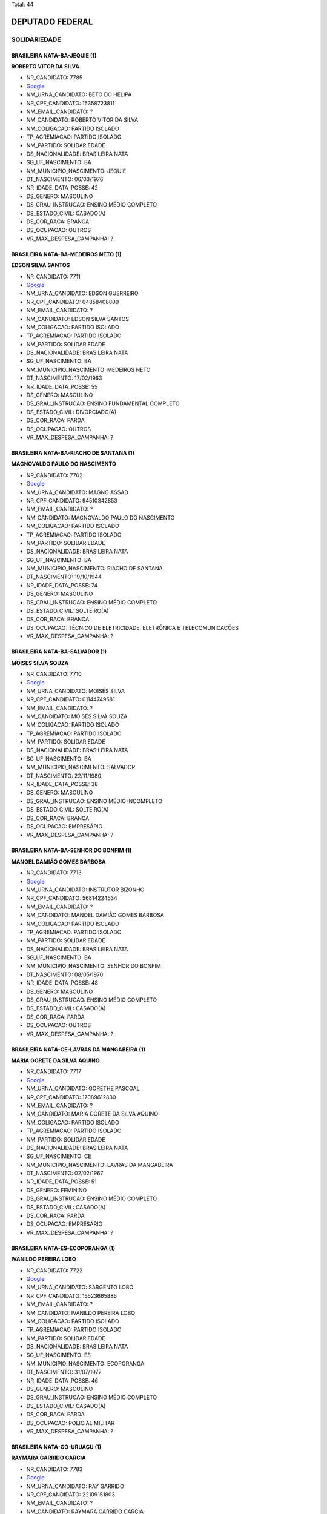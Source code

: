Total: 44

DEPUTADO FEDERAL
================

SOLIDARIEDADE
-------------

BRASILEIRA NATA-BA-JEQUIE (1)
.............................

**ROBERTO VITOR DA SILVA**

- NR_CANDIDATO: 7785
- `Google <https://www.google.com/search?q=ROBERTO+VITOR+DA+SILVA>`_
- NM_URNA_CANDIDATO: BETO DO HELIPA
- NR_CPF_CANDIDATO: 15358723811
- NM_EMAIL_CANDIDATO: ?
- NM_CANDIDATO: ROBERTO VITOR DA SILVA
- NM_COLIGACAO: PARTIDO ISOLADO
- TP_AGREMIACAO: PARTIDO ISOLADO
- NM_PARTIDO: SOLIDARIEDADE
- DS_NACIONALIDADE: BRASILEIRA NATA
- SG_UF_NASCIMENTO: BA
- NM_MUNICIPIO_NASCIMENTO: JEQUIE
- DT_NASCIMENTO: 06/03/1976
- NR_IDADE_DATA_POSSE: 42
- DS_GENERO: MASCULINO
- DS_GRAU_INSTRUCAO: ENSINO MÉDIO COMPLETO
- DS_ESTADO_CIVIL: CASADO(A)
- DS_COR_RACA: BRANCA
- DS_OCUPACAO: OUTROS
- VR_MAX_DESPESA_CAMPANHA: ?


BRASILEIRA NATA-BA-MEDEIROS NETO (1)
....................................

**EDSON SILVA SANTOS**

- NR_CANDIDATO: 7711
- `Google <https://www.google.com/search?q=EDSON+SILVA+SANTOS>`_
- NM_URNA_CANDIDATO: EDSON GUERREIRO
- NR_CPF_CANDIDATO: 04858408809
- NM_EMAIL_CANDIDATO: ?
- NM_CANDIDATO: EDSON SILVA SANTOS
- NM_COLIGACAO: PARTIDO ISOLADO
- TP_AGREMIACAO: PARTIDO ISOLADO
- NM_PARTIDO: SOLIDARIEDADE
- DS_NACIONALIDADE: BRASILEIRA NATA
- SG_UF_NASCIMENTO: BA
- NM_MUNICIPIO_NASCIMENTO: MEDEIROS NETO
- DT_NASCIMENTO: 17/02/1963
- NR_IDADE_DATA_POSSE: 55
- DS_GENERO: MASCULINO
- DS_GRAU_INSTRUCAO: ENSINO FUNDAMENTAL COMPLETO
- DS_ESTADO_CIVIL: DIVORCIADO(A)
- DS_COR_RACA: PARDA
- DS_OCUPACAO: OUTROS
- VR_MAX_DESPESA_CAMPANHA: ?


BRASILEIRA NATA-BA-RIACHO DE SANTANA (1)
........................................

**MAGNOVALDO PAULO DO NASCIMENTO**

- NR_CANDIDATO: 7702
- `Google <https://www.google.com/search?q=MAGNOVALDO+PAULO+DO+NASCIMENTO>`_
- NM_URNA_CANDIDATO: MAGNO ASSAD
- NR_CPF_CANDIDATO: 94510342853
- NM_EMAIL_CANDIDATO: ?
- NM_CANDIDATO: MAGNOVALDO PAULO DO NASCIMENTO
- NM_COLIGACAO: PARTIDO ISOLADO
- TP_AGREMIACAO: PARTIDO ISOLADO
- NM_PARTIDO: SOLIDARIEDADE
- DS_NACIONALIDADE: BRASILEIRA NATA
- SG_UF_NASCIMENTO: BA
- NM_MUNICIPIO_NASCIMENTO: RIACHO DE SANTANA
- DT_NASCIMENTO: 19/10/1944
- NR_IDADE_DATA_POSSE: 74
- DS_GENERO: MASCULINO
- DS_GRAU_INSTRUCAO: ENSINO MÉDIO COMPLETO
- DS_ESTADO_CIVIL: SOLTEIRO(A)
- DS_COR_RACA: BRANCA
- DS_OCUPACAO: TÉCNICO DE ELETRICIDADE, ELETRÔNICA E TELECOMUNICAÇÕES
- VR_MAX_DESPESA_CAMPANHA: ?


BRASILEIRA NATA-BA-SALVADOR (1)
...............................

**MOISES SILVA SOUZA**

- NR_CANDIDATO: 7710
- `Google <https://www.google.com/search?q=MOISES+SILVA+SOUZA>`_
- NM_URNA_CANDIDATO: MOISÉS SILVA
- NR_CPF_CANDIDATO: 01144749581
- NM_EMAIL_CANDIDATO: ?
- NM_CANDIDATO: MOISES SILVA SOUZA
- NM_COLIGACAO: PARTIDO ISOLADO
- TP_AGREMIACAO: PARTIDO ISOLADO
- NM_PARTIDO: SOLIDARIEDADE
- DS_NACIONALIDADE: BRASILEIRA NATA
- SG_UF_NASCIMENTO: BA
- NM_MUNICIPIO_NASCIMENTO: SALVADOR
- DT_NASCIMENTO: 22/11/1980
- NR_IDADE_DATA_POSSE: 38
- DS_GENERO: MASCULINO
- DS_GRAU_INSTRUCAO: ENSINO MÉDIO INCOMPLETO
- DS_ESTADO_CIVIL: SOLTEIRO(A)
- DS_COR_RACA: BRANCA
- DS_OCUPACAO: EMPRESÁRIO
- VR_MAX_DESPESA_CAMPANHA: ?


BRASILEIRA NATA-BA-SENHOR DO BONFIM (1)
.......................................

**MANOEL DAMIÃO GOMES BARBOSA**

- NR_CANDIDATO: 7713
- `Google <https://www.google.com/search?q=MANOEL+DAMIÃO+GOMES+BARBOSA>`_
- NM_URNA_CANDIDATO: INSTRUTOR BIZONHO
- NR_CPF_CANDIDATO: 56814224534
- NM_EMAIL_CANDIDATO: ?
- NM_CANDIDATO: MANOEL DAMIÃO GOMES BARBOSA
- NM_COLIGACAO: PARTIDO ISOLADO
- TP_AGREMIACAO: PARTIDO ISOLADO
- NM_PARTIDO: SOLIDARIEDADE
- DS_NACIONALIDADE: BRASILEIRA NATA
- SG_UF_NASCIMENTO: BA
- NM_MUNICIPIO_NASCIMENTO: SENHOR DO BONFIM
- DT_NASCIMENTO: 08/05/1970
- NR_IDADE_DATA_POSSE: 48
- DS_GENERO: MASCULINO
- DS_GRAU_INSTRUCAO: ENSINO MÉDIO COMPLETO
- DS_ESTADO_CIVIL: CASADO(A)
- DS_COR_RACA: PARDA
- DS_OCUPACAO: OUTROS
- VR_MAX_DESPESA_CAMPANHA: ?


BRASILEIRA NATA-CE-LAVRAS DA MANGABEIRA (1)
...........................................

**MARIA GORETE DA SILVA AQUINO**

- NR_CANDIDATO: 7717
- `Google <https://www.google.com/search?q=MARIA+GORETE+DA+SILVA+AQUINO>`_
- NM_URNA_CANDIDATO: GORETHE PASCOAL
- NR_CPF_CANDIDATO: 17089612830
- NM_EMAIL_CANDIDATO: ?
- NM_CANDIDATO: MARIA GORETE DA SILVA AQUINO
- NM_COLIGACAO: PARTIDO ISOLADO
- TP_AGREMIACAO: PARTIDO ISOLADO
- NM_PARTIDO: SOLIDARIEDADE
- DS_NACIONALIDADE: BRASILEIRA NATA
- SG_UF_NASCIMENTO: CE
- NM_MUNICIPIO_NASCIMENTO: LAVRAS DA MANGABEIRA
- DT_NASCIMENTO: 02/02/1967
- NR_IDADE_DATA_POSSE: 51
- DS_GENERO: FEMININO
- DS_GRAU_INSTRUCAO: ENSINO MÉDIO COMPLETO
- DS_ESTADO_CIVIL: CASADO(A)
- DS_COR_RACA: PARDA
- DS_OCUPACAO: EMPRESÁRIO
- VR_MAX_DESPESA_CAMPANHA: ?


BRASILEIRA NATA-ES-ECOPORANGA (1)
.................................

**IVANILDO PEREIRA LOBO**

- NR_CANDIDATO: 7722
- `Google <https://www.google.com/search?q=IVANILDO+PEREIRA+LOBO>`_
- NM_URNA_CANDIDATO: SARGENTO LOBO
- NR_CPF_CANDIDATO: 15523665886
- NM_EMAIL_CANDIDATO: ?
- NM_CANDIDATO: IVANILDO PEREIRA LOBO
- NM_COLIGACAO: PARTIDO ISOLADO
- TP_AGREMIACAO: PARTIDO ISOLADO
- NM_PARTIDO: SOLIDARIEDADE
- DS_NACIONALIDADE: BRASILEIRA NATA
- SG_UF_NASCIMENTO: ES
- NM_MUNICIPIO_NASCIMENTO: ECOPORANGA
- DT_NASCIMENTO: 31/07/1972
- NR_IDADE_DATA_POSSE: 46
- DS_GENERO: MASCULINO
- DS_GRAU_INSTRUCAO: ENSINO MÉDIO COMPLETO
- DS_ESTADO_CIVIL: CASADO(A)
- DS_COR_RACA: PARDA
- DS_OCUPACAO: POLICIAL MILITAR
- VR_MAX_DESPESA_CAMPANHA: ?


BRASILEIRA NATA-GO-URUAÇU (1)
.............................

**RAYMARA GARRIDO GARCIA**

- NR_CANDIDATO: 7783
- `Google <https://www.google.com/search?q=RAYMARA+GARRIDO+GARCIA>`_
- NM_URNA_CANDIDATO: RAY GARRIDO
- NR_CPF_CANDIDATO: 22109151803
- NM_EMAIL_CANDIDATO: ?
- NM_CANDIDATO: RAYMARA GARRIDO GARCIA
- NM_COLIGACAO: PARTIDO ISOLADO
- TP_AGREMIACAO: PARTIDO ISOLADO
- NM_PARTIDO: SOLIDARIEDADE
- DS_NACIONALIDADE: BRASILEIRA NATA
- SG_UF_NASCIMENTO: GO
- NM_MUNICIPIO_NASCIMENTO: URUAÇU
- DT_NASCIMENTO: 03/05/1982
- NR_IDADE_DATA_POSSE: 36
- DS_GENERO: FEMININO
- DS_GRAU_INSTRUCAO: SUPERIOR INCOMPLETO
- DS_ESTADO_CIVIL: CASADO(A)
- DS_COR_RACA: PARDA
- DS_OCUPACAO: OUTROS
- VR_MAX_DESPESA_CAMPANHA: ?


BRASILEIRA NATA-MG-MONTE CARMELO (1)
....................................

**LUCIMEIRE GONÇALVES PEREIRA**

- NR_CANDIDATO: 7738
- `Google <https://www.google.com/search?q=LUCIMEIRE+GONÇALVES+PEREIRA>`_
- NM_URNA_CANDIDATO: TUCCA DO KIOSK 38
- NR_CPF_CANDIDATO: 93222262691
- NM_EMAIL_CANDIDATO: ?
- NM_CANDIDATO: LUCIMEIRE GONÇALVES PEREIRA
- NM_COLIGACAO: PARTIDO ISOLADO
- TP_AGREMIACAO: PARTIDO ISOLADO
- NM_PARTIDO: SOLIDARIEDADE
- DS_NACIONALIDADE: BRASILEIRA NATA
- SG_UF_NASCIMENTO: MG
- NM_MUNICIPIO_NASCIMENTO: MONTE CARMELO
- DT_NASCIMENTO: 08/12/1975
- NR_IDADE_DATA_POSSE: 43
- DS_GENERO: FEMININO
- DS_GRAU_INSTRUCAO: SUPERIOR INCOMPLETO
- DS_ESTADO_CIVIL: DIVORCIADO(A)
- DS_COR_RACA: BRANCA
- DS_OCUPACAO: EMPRESÁRIO
- VR_MAX_DESPESA_CAMPANHA: ?


BRASILEIRA NATA-MG-MUZAMBINHO (1)
.................................

**TALMIR RODRIGUES**

- NR_CANDIDATO: 7745
- `Google <https://www.google.com/search?q=TALMIR+RODRIGUES>`_
- NM_URNA_CANDIDATO: DR. TALMIR
- NR_CPF_CANDIDATO: 56875584700
- NM_EMAIL_CANDIDATO: ?
- NM_CANDIDATO: TALMIR RODRIGUES
- NM_COLIGACAO: PARTIDO ISOLADO
- TP_AGREMIACAO: PARTIDO ISOLADO
- NM_PARTIDO: SOLIDARIEDADE
- DS_NACIONALIDADE: BRASILEIRA NATA
- SG_UF_NASCIMENTO: MG
- NM_MUNICIPIO_NASCIMENTO: MUZAMBINHO
- DT_NASCIMENTO: 10/12/1958
- NR_IDADE_DATA_POSSE: 60
- DS_GENERO: MASCULINO
- DS_GRAU_INSTRUCAO: SUPERIOR COMPLETO
- DS_ESTADO_CIVIL: CASADO(A)
- DS_COR_RACA: BRANCA
- DS_OCUPACAO: MÉDICO
- VR_MAX_DESPESA_CAMPANHA: ?


BRASILEIRA NATA-MG-VITÓRIA DA CONQUISTA (1)
...........................................

**EDITH FERREIRA DE SOUZA OLIVEIRA**

- NR_CANDIDATO: 7755
- `Google <https://www.google.com/search?q=EDITH+FERREIRA+DE+SOUZA+OLIVEIRA>`_
- NM_URNA_CANDIDATO: ENFERMEIRA EDITH FERREIRA
- NR_CPF_CANDIDATO: 13553429534
- NM_EMAIL_CANDIDATO: ?
- NM_CANDIDATO: EDITH FERREIRA DE SOUZA OLIVEIRA
- NM_COLIGACAO: PARTIDO ISOLADO
- TP_AGREMIACAO: PARTIDO ISOLADO
- NM_PARTIDO: SOLIDARIEDADE
- DS_NACIONALIDADE: BRASILEIRA NATA
- SG_UF_NASCIMENTO: MG
- NM_MUNICIPIO_NASCIMENTO: VITÓRIA DA CONQUISTA
- DT_NASCIMENTO: 20/09/1957
- NR_IDADE_DATA_POSSE: 61
- DS_GENERO: FEMININO
- DS_GRAU_INSTRUCAO: SUPERIOR COMPLETO
- DS_ESTADO_CIVIL: CASADO(A)
- DS_COR_RACA: BRANCA
- DS_OCUPACAO: ENFERMEIRO
- VR_MAX_DESPESA_CAMPANHA: ?


BRASILEIRA NATA-PB-ALAGOA NOVA (1)
..................................

**EDILMA MARIA DA SILVA**

- NR_CANDIDATO: 7709
- `Google <https://www.google.com/search?q=EDILMA+MARIA+DA+SILVA>`_
- NM_URNA_CANDIDATO: EDILMA MELO
- NR_CPF_CANDIDATO: 32876571862
- NM_EMAIL_CANDIDATO: ?
- NM_CANDIDATO: EDILMA MARIA DA SILVA
- NM_COLIGACAO: PARTIDO ISOLADO
- TP_AGREMIACAO: PARTIDO ISOLADO
- NM_PARTIDO: SOLIDARIEDADE
- DS_NACIONALIDADE: BRASILEIRA NATA
- SG_UF_NASCIMENTO: PB
- NM_MUNICIPIO_NASCIMENTO: ALAGOA NOVA
- DT_NASCIMENTO: 05/01/1984
- NR_IDADE_DATA_POSSE: 35
- DS_GENERO: FEMININO
- DS_GRAU_INSTRUCAO: ENSINO MÉDIO INCOMPLETO
- DS_ESTADO_CIVIL: CASADO(A)
- DS_COR_RACA: PARDA
- DS_OCUPACAO: OUTROS
- VR_MAX_DESPESA_CAMPANHA: ?


BRASILEIRA NATA-PB-SÃO JOÃO DO IVAÍ (1)
.......................................

**EDIVALDO SILVA MEIRA**

- NR_CANDIDATO: 7733
- `Google <https://www.google.com/search?q=EDIVALDO+SILVA+MEIRA>`_
- NM_URNA_CANDIDATO: EDIVALDO MEIRA BATORÉ
- NR_CPF_CANDIDATO: 63558971949
- NM_EMAIL_CANDIDATO: ?
- NM_CANDIDATO: EDIVALDO SILVA MEIRA
- NM_COLIGACAO: PARTIDO ISOLADO
- TP_AGREMIACAO: PARTIDO ISOLADO
- NM_PARTIDO: SOLIDARIEDADE
- DS_NACIONALIDADE: BRASILEIRA NATA
- SG_UF_NASCIMENTO: PB
- NM_MUNICIPIO_NASCIMENTO: SÃO JOÃO DO IVAÍ
- DT_NASCIMENTO: 15/11/1966
- NR_IDADE_DATA_POSSE: 52
- DS_GENERO: MASCULINO
- DS_GRAU_INSTRUCAO: ENSINO MÉDIO INCOMPLETO
- DS_ESTADO_CIVIL: SEPARADO(A) JUDICIALMENTE
- DS_COR_RACA: BRANCA
- DS_OCUPACAO: VEREADOR
- VR_MAX_DESPESA_CAMPANHA: ?


BRASILEIRA NATA-PE-GARANHUNS (1)
................................

**CARLOS FERNANDO CAETANO DE MORAES**

- NR_CANDIDATO: 7718
- `Google <https://www.google.com/search?q=CARLOS+FERNANDO+CAETANO+DE+MORAES>`_
- NM_URNA_CANDIDATO: DR. CARLOS FERNANDO
- NR_CPF_CANDIDATO: 76336867820
- NM_EMAIL_CANDIDATO: ?
- NM_CANDIDATO: CARLOS FERNANDO CAETANO DE MORAES
- NM_COLIGACAO: PARTIDO ISOLADO
- TP_AGREMIACAO: PARTIDO ISOLADO
- NM_PARTIDO: SOLIDARIEDADE
- DS_NACIONALIDADE: BRASILEIRA NATA
- SG_UF_NASCIMENTO: PE
- NM_MUNICIPIO_NASCIMENTO: GARANHUNS
- DT_NASCIMENTO: 20/07/1950
- NR_IDADE_DATA_POSSE: 68
- DS_GENERO: MASCULINO
- DS_GRAU_INSTRUCAO: SUPERIOR COMPLETO
- DS_ESTADO_CIVIL: DIVORCIADO(A)
- DS_COR_RACA: BRANCA
- DS_OCUPACAO: ADVOGADO
- VR_MAX_DESPESA_CAMPANHA: ?


BRASILEIRA NATA-PR-CURITIBA (1)
...............................

**FERNANDO JOSÉ DE SOUZA**

- NR_CANDIDATO: 7703
- `Google <https://www.google.com/search?q=FERNANDO+JOSÉ+DE+SOUZA>`_
- NM_URNA_CANDIDATO: FERNANDO BIKE
- NR_CPF_CANDIDATO: 16519083895
- NM_EMAIL_CANDIDATO: ?
- NM_CANDIDATO: FERNANDO JOSÉ DE SOUZA
- NM_COLIGACAO: PARTIDO ISOLADO
- TP_AGREMIACAO: PARTIDO ISOLADO
- NM_PARTIDO: SOLIDARIEDADE
- DS_NACIONALIDADE: BRASILEIRA NATA
- SG_UF_NASCIMENTO: PR
- NM_MUNICIPIO_NASCIMENTO: CURITIBA
- DT_NASCIMENTO: 09/03/1972
- NR_IDADE_DATA_POSSE: 46
- DS_GENERO: MASCULINO
- DS_GRAU_INSTRUCAO: ENSINO MÉDIO COMPLETO
- DS_ESTADO_CIVIL: CASADO(A)
- DS_COR_RACA: PARDA
- DS_OCUPACAO: COMERCIANTE
- VR_MAX_DESPESA_CAMPANHA: ?


BRASILEIRA NATA-PR-PORECATU (1)
...............................

**PAULO PEREIRA DA SILVA**

- NR_CANDIDATO: 7777
- `Google <https://www.google.com/search?q=PAULO+PEREIRA+DA+SILVA>`_
- NM_URNA_CANDIDATO: PAULINHO DA FORÇA
- NR_CPF_CANDIDATO: 21006768904
- NM_EMAIL_CANDIDATO: ?
- NM_CANDIDATO: PAULO PEREIRA DA SILVA
- NM_COLIGACAO: PARTIDO ISOLADO
- TP_AGREMIACAO: PARTIDO ISOLADO
- NM_PARTIDO: SOLIDARIEDADE
- DS_NACIONALIDADE: BRASILEIRA NATA
- SG_UF_NASCIMENTO: PR
- NM_MUNICIPIO_NASCIMENTO: PORECATU
- DT_NASCIMENTO: 25/02/1956
- NR_IDADE_DATA_POSSE: 62
- DS_GENERO: MASCULINO
- DS_GRAU_INSTRUCAO: ENSINO MÉDIO COMPLETO
- DS_ESTADO_CIVIL: CASADO(A)
- DS_COR_RACA: BRANCA
- DS_OCUPACAO: DEPUTADO
- VR_MAX_DESPESA_CAMPANHA: ?


BRASILEIRA NATA-SP-APARECIDA (1)
................................

**PAULO BENEDITO DOS SANTOS**

- NR_CANDIDATO: 7766
- `Google <https://www.google.com/search?q=PAULO+BENEDITO+DOS+SANTOS>`_
- NM_URNA_CANDIDATO: PAULINHO FEROZ
- NR_CPF_CANDIDATO: 03732315800
- NM_EMAIL_CANDIDATO: ?
- NM_CANDIDATO: PAULO BENEDITO DOS SANTOS
- NM_COLIGACAO: PARTIDO ISOLADO
- TP_AGREMIACAO: PARTIDO ISOLADO
- NM_PARTIDO: SOLIDARIEDADE
- DS_NACIONALIDADE: BRASILEIRA NATA
- SG_UF_NASCIMENTO: SP
- NM_MUNICIPIO_NASCIMENTO: APARECIDA
- DT_NASCIMENTO: 06/02/1961
- NR_IDADE_DATA_POSSE: 57
- DS_GENERO: MASCULINO
- DS_GRAU_INSTRUCAO: ENSINO FUNDAMENTAL COMPLETO
- DS_ESTADO_CIVIL: CASADO(A)
- DS_COR_RACA: BRANCA
- DS_OCUPACAO: OUTROS
- VR_MAX_DESPESA_CAMPANHA: ?


BRASILEIRA NATA-SP-CARDOSO (1)
..............................

**FERNANDO ANTONIO MARCELO**

- NR_CANDIDATO: 7706
- `Google <https://www.google.com/search?q=FERNANDO+ANTONIO+MARCELO>`_
- NM_URNA_CANDIDATO: PROFESSOR FERNANDO
- NR_CPF_CANDIDATO: 26010524814
- NM_EMAIL_CANDIDATO: ?
- NM_CANDIDATO: FERNANDO ANTONIO MARCELO
- NM_COLIGACAO: PARTIDO ISOLADO
- TP_AGREMIACAO: PARTIDO ISOLADO
- NM_PARTIDO: SOLIDARIEDADE
- DS_NACIONALIDADE: BRASILEIRA NATA
- SG_UF_NASCIMENTO: SP
- NM_MUNICIPIO_NASCIMENTO: CARDOSO
- DT_NASCIMENTO: 20/12/1976
- NR_IDADE_DATA_POSSE: 42
- DS_GENERO: MASCULINO
- DS_GRAU_INSTRUCAO: SUPERIOR COMPLETO
- DS_ESTADO_CIVIL: SOLTEIRO(A)
- DS_COR_RACA: BRANCA
- DS_OCUPACAO: PROFESSOR DE ENSINO FUNDAMENTAL
- VR_MAX_DESPESA_CAMPANHA: ?


BRASILEIRA NATA-SP-DRACENA (2)
..............................

**VALDIR APARECIDO FUMIS**

- NR_CANDIDATO: 7708
- `Google <https://www.google.com/search?q=VALDIR+APARECIDO+FUMIS>`_
- NM_URNA_CANDIDATO: SAMPELL PROTEÇÃO ANIMAL
- NR_CPF_CANDIDATO: 12750676894
- NM_EMAIL_CANDIDATO: ?
- NM_CANDIDATO: VALDIR APARECIDO FUMIS
- NM_COLIGACAO: PARTIDO ISOLADO
- TP_AGREMIACAO: PARTIDO ISOLADO
- NM_PARTIDO: SOLIDARIEDADE
- DS_NACIONALIDADE: BRASILEIRA NATA
- SG_UF_NASCIMENTO: SP
- NM_MUNICIPIO_NASCIMENTO: DRACENA
- DT_NASCIMENTO: 04/10/1966
- NR_IDADE_DATA_POSSE: 52
- DS_GENERO: MASCULINO
- DS_GRAU_INSTRUCAO: SUPERIOR COMPLETO
- DS_ESTADO_CIVIL: CASADO(A)
- DS_COR_RACA: BRANCA
- DS_OCUPACAO: COMERCIANTE
- VR_MAX_DESPESA_CAMPANHA: ?


**VALMIR JORGE PEREIRA**

- NR_CANDIDATO: 7747
- `Google <https://www.google.com/search?q=VALMIR+JORGE+PEREIRA>`_
- NM_URNA_CANDIDATO: VALMIR JORGE O PRETÃO
- NR_CPF_CANDIDATO: 02608129862
- NM_EMAIL_CANDIDATO: ?
- NM_CANDIDATO: VALMIR JORGE PEREIRA
- NM_COLIGACAO: PARTIDO ISOLADO
- TP_AGREMIACAO: PARTIDO ISOLADO
- NM_PARTIDO: SOLIDARIEDADE
- DS_NACIONALIDADE: BRASILEIRA NATA
- SG_UF_NASCIMENTO: SP
- NM_MUNICIPIO_NASCIMENTO: DRACENA
- DT_NASCIMENTO: 23/04/1961
- NR_IDADE_DATA_POSSE: 57
- DS_GENERO: MASCULINO
- DS_GRAU_INSTRUCAO: ENSINO MÉDIO COMPLETO
- DS_ESTADO_CIVIL: DIVORCIADO(A)
- DS_COR_RACA: PRETA
- DS_OCUPACAO: OUTROS
- VR_MAX_DESPESA_CAMPANHA: ?


BRASILEIRA NATA-SP-EMBU DAS ARTES (1)
.....................................

**NANCI SANTANA MACHADO**

- NR_CANDIDATO: 7790
- `Google <https://www.google.com/search?q=NANCI+SANTANA+MACHADO>`_
- NM_URNA_CANDIDATO: VOVÓ NANCI
- NR_CPF_CANDIDATO: 12559950847
- NM_EMAIL_CANDIDATO: ?
- NM_CANDIDATO: NANCI SANTANA MACHADO
- NM_COLIGACAO: PARTIDO ISOLADO
- TP_AGREMIACAO: PARTIDO ISOLADO
- NM_PARTIDO: SOLIDARIEDADE
- DS_NACIONALIDADE: BRASILEIRA NATA
- SG_UF_NASCIMENTO: SP
- NM_MUNICIPIO_NASCIMENTO: EMBU DAS ARTES
- DT_NASCIMENTO: 21/08/1954
- NR_IDADE_DATA_POSSE: 64
- DS_GENERO: FEMININO
- DS_GRAU_INSTRUCAO: ENSINO MÉDIO COMPLETO
- DS_ESTADO_CIVIL: CASADO(A)
- DS_COR_RACA: BRANCA
- DS_OCUPACAO: OUTROS
- VR_MAX_DESPESA_CAMPANHA: ?


BRASILEIRA NATA-SP-IBITINGA (1)
...............................

**ALLINY FERNANDA SARTORI PADALINO ROGÉRIO**

- NR_CANDIDATO: 7744
- `Google <https://www.google.com/search?q=ALLINY+FERNANDA+SARTORI+PADALINO+ROGÉRIO>`_
- NM_URNA_CANDIDATO: ALLINY SARTORI
- NR_CPF_CANDIDATO: 35434595890
- NM_EMAIL_CANDIDATO: ?
- NM_CANDIDATO: ALLINY FERNANDA SARTORI PADALINO ROGÉRIO
- NM_COLIGACAO: PARTIDO ISOLADO
- TP_AGREMIACAO: PARTIDO ISOLADO
- NM_PARTIDO: SOLIDARIEDADE
- DS_NACIONALIDADE: BRASILEIRA NATA
- SG_UF_NASCIMENTO: SP
- NM_MUNICIPIO_NASCIMENTO: IBITINGA
- DT_NASCIMENTO: 24/03/1986
- NR_IDADE_DATA_POSSE: 32
- DS_GENERO: FEMININO
- DS_GRAU_INSTRUCAO: SUPERIOR COMPLETO
- DS_ESTADO_CIVIL: SOLTEIRO(A)
- DS_COR_RACA: BRANCA
- DS_OCUPACAO: VEREADOR
- VR_MAX_DESPESA_CAMPANHA: ?


BRASILEIRA NATA-SP-IJACI (1)
............................

**GILCE TEREZA CORREIA DOS SANTOS**

- NR_CANDIDATO: 7720
- `Google <https://www.google.com/search?q=GILCE+TEREZA+CORREIA+DOS+SANTOS>`_
- NM_URNA_CANDIDATO: GILCE SANTOS
- NR_CPF_CANDIDATO: 13475471850
- NM_EMAIL_CANDIDATO: ?
- NM_CANDIDATO: GILCE TEREZA CORREIA DOS SANTOS
- NM_COLIGACAO: PARTIDO ISOLADO
- TP_AGREMIACAO: PARTIDO ISOLADO
- NM_PARTIDO: SOLIDARIEDADE
- DS_NACIONALIDADE: BRASILEIRA NATA
- SG_UF_NASCIMENTO: SP
- NM_MUNICIPIO_NASCIMENTO: IJACI
- DT_NASCIMENTO: 07/07/1970
- NR_IDADE_DATA_POSSE: 48
- DS_GENERO: FEMININO
- DS_GRAU_INSTRUCAO: SUPERIOR COMPLETO
- DS_ESTADO_CIVIL: CASADO(A)
- DS_COR_RACA: PRETA
- DS_OCUPACAO: ADVOGADO
- VR_MAX_DESPESA_CAMPANHA: ?


BRASILEIRA NATA-SP-ITU (1)
..........................

**IKAROS RICARDO BRAIMIS JUNIOR**

- NR_CANDIDATO: 7707
- `Google <https://www.google.com/search?q=IKAROS+RICARDO+BRAIMIS+JUNIOR>`_
- NM_URNA_CANDIDATO: IKAROS JUNIOR
- NR_CPF_CANDIDATO: 29405086820
- NM_EMAIL_CANDIDATO: ?
- NM_CANDIDATO: IKAROS RICARDO BRAIMIS JUNIOR
- NM_COLIGACAO: PARTIDO ISOLADO
- TP_AGREMIACAO: PARTIDO ISOLADO
- NM_PARTIDO: SOLIDARIEDADE
- DS_NACIONALIDADE: BRASILEIRA NATA
- SG_UF_NASCIMENTO: SP
- NM_MUNICIPIO_NASCIMENTO: ITU
- DT_NASCIMENTO: 26/07/1981
- NR_IDADE_DATA_POSSE: 37
- DS_GENERO: MASCULINO
- DS_GRAU_INSTRUCAO: SUPERIOR INCOMPLETO
- DS_ESTADO_CIVIL: CASADO(A)
- DS_COR_RACA: BRANCA
- DS_OCUPACAO: EMPRESÁRIO
- VR_MAX_DESPESA_CAMPANHA: ?


BRASILEIRA NATA-SP-MARILIA (1)
..............................

**MARCOS JULIANO FERREIRA**

- NR_CANDIDATO: 7770
- `Google <https://www.google.com/search?q=MARCOS+JULIANO+FERREIRA>`_
- NM_URNA_CANDIDATO: JULIANO DA CAMPESTRE
- NR_CPF_CANDIDATO: 29579637873
- NM_EMAIL_CANDIDATO: ?
- NM_CANDIDATO: MARCOS JULIANO FERREIRA
- NM_COLIGACAO: PARTIDO ISOLADO
- TP_AGREMIACAO: PARTIDO ISOLADO
- NM_PARTIDO: SOLIDARIEDADE
- DS_NACIONALIDADE: BRASILEIRA NATA
- SG_UF_NASCIMENTO: SP
- NM_MUNICIPIO_NASCIMENTO: MARILIA
- DT_NASCIMENTO: 27/02/1980
- NR_IDADE_DATA_POSSE: 38
- DS_GENERO: MASCULINO
- DS_GRAU_INSTRUCAO: ENSINO MÉDIO COMPLETO
- DS_ESTADO_CIVIL: DIVORCIADO(A)
- DS_COR_RACA: BRANCA
- DS_OCUPACAO: EMPRESÁRIO
- VR_MAX_DESPESA_CAMPANHA: ?


BRASILEIRA NATA-SP-MOGI DAS CRUZES (1)
......................................

**EDUARDO PEREIRA DE ABREU**

- NR_CANDIDATO: 7740
- `Google <https://www.google.com/search?q=EDUARDO+PEREIRA+DE+ABREU>`_
- NM_URNA_CANDIDATO: EDUARDO PEREIRA
- NR_CPF_CANDIDATO: 24980769802
- NM_EMAIL_CANDIDATO: ?
- NM_CANDIDATO: EDUARDO PEREIRA DE ABREU
- NM_COLIGACAO: PARTIDO ISOLADO
- TP_AGREMIACAO: PARTIDO ISOLADO
- NM_PARTIDO: SOLIDARIEDADE
- DS_NACIONALIDADE: BRASILEIRA NATA
- SG_UF_NASCIMENTO: SP
- NM_MUNICIPIO_NASCIMENTO: MOGI DAS CRUZES
- DT_NASCIMENTO: 22/04/1974
- NR_IDADE_DATA_POSSE: 44
- DS_GENERO: MASCULINO
- DS_GRAU_INSTRUCAO: SUPERIOR COMPLETO
- DS_ESTADO_CIVIL: CASADO(A)
- DS_COR_RACA: BRANCA
- DS_OCUPACAO: ENGENHEIRO
- VR_MAX_DESPESA_CAMPANHA: ?


BRASILEIRA NATA-SP-PENAPOLIS (1)
................................

**REGINALDO DA CRUZ**

- NR_CANDIDATO: 7780
- `Google <https://www.google.com/search?q=REGINALDO+DA+CRUZ>`_
- NM_URNA_CANDIDATO: REGINALDO CRUZ
- NR_CPF_CANDIDATO: 18812415806
- NM_EMAIL_CANDIDATO: ?
- NM_CANDIDATO: REGINALDO DA CRUZ
- NM_COLIGACAO: PARTIDO ISOLADO
- TP_AGREMIACAO: PARTIDO ISOLADO
- NM_PARTIDO: SOLIDARIEDADE
- DS_NACIONALIDADE: BRASILEIRA NATA
- SG_UF_NASCIMENTO: SP
- NM_MUNICIPIO_NASCIMENTO: PENAPOLIS
- DT_NASCIMENTO: 19/04/1976
- NR_IDADE_DATA_POSSE: 42
- DS_GENERO: MASCULINO
- DS_GRAU_INSTRUCAO: SUPERIOR COMPLETO
- DS_ESTADO_CIVIL: CASADO(A)
- DS_COR_RACA: PARDA
- DS_OCUPACAO: OUTROS
- VR_MAX_DESPESA_CAMPANHA: ?


BRASILEIRA NATA-SP-PIRACICABA (1)
.................................

**JOSÉ LUIZ RIBEIRO**

- NR_CANDIDATO: 7799
- `Google <https://www.google.com/search?q=JOSÉ+LUIZ+RIBEIRO>`_
- NM_URNA_CANDIDATO: ZÉ LUIZ
- NR_CPF_CANDIDATO: 03021132820
- NM_EMAIL_CANDIDATO: ?
- NM_CANDIDATO: JOSÉ LUIZ RIBEIRO
- NM_COLIGACAO: PARTIDO ISOLADO
- TP_AGREMIACAO: PARTIDO ISOLADO
- NM_PARTIDO: SOLIDARIEDADE
- DS_NACIONALIDADE: BRASILEIRA NATA
- SG_UF_NASCIMENTO: SP
- NM_MUNICIPIO_NASCIMENTO: PIRACICABA
- DT_NASCIMENTO: 10/11/1960
- NR_IDADE_DATA_POSSE: 58
- DS_GENERO: MASCULINO
- DS_GRAU_INSTRUCAO: ENSINO MÉDIO COMPLETO
- DS_ESTADO_CIVIL: CASADO(A)
- DS_COR_RACA: BRANCA
- DS_OCUPACAO: OUTROS
- VR_MAX_DESPESA_CAMPANHA: ?


BRASILEIRA NATA-SP-RIBEIRÃO BRANCO (1)
......................................

**ANTONIO MARMO FOGAÇA**

- NR_CANDIDATO: 7760
- `Google <https://www.google.com/search?q=ANTONIO+MARMO+FOGAÇA>`_
- NM_URNA_CANDIDATO: MARMO FOGAÇA
- NR_CPF_CANDIDATO: 07714768843
- NM_EMAIL_CANDIDATO: ?
- NM_CANDIDATO: ANTONIO MARMO FOGAÇA
- NM_COLIGACAO: PARTIDO ISOLADO
- TP_AGREMIACAO: PARTIDO ISOLADO
- NM_PARTIDO: SOLIDARIEDADE
- DS_NACIONALIDADE: BRASILEIRA NATA
- SG_UF_NASCIMENTO: SP
- NM_MUNICIPIO_NASCIMENTO: RIBEIRÃO BRANCO
- DT_NASCIMENTO: 09/01/1966
- NR_IDADE_DATA_POSSE: 53
- DS_GENERO: MASCULINO
- DS_GRAU_INSTRUCAO: ENSINO FUNDAMENTAL COMPLETO
- DS_ESTADO_CIVIL: DIVORCIADO(A)
- DS_COR_RACA: BRANCA
- DS_OCUPACAO: OUTROS
- VR_MAX_DESPESA_CAMPANHA: ?


BRASILEIRA NATA-SP-RIBEIRÃO PRETO (1)
.....................................

**ALEXANDRE AUGUSTO FERREIRA**

- NR_CANDIDATO: 7750
- `Google <https://www.google.com/search?q=ALEXANDRE+AUGUSTO+FERREIRA>`_
- NM_URNA_CANDIDATO: ALEXANDRE FERREIRA
- NR_CPF_CANDIDATO: 08232760826
- NM_EMAIL_CANDIDATO: ?
- NM_CANDIDATO: ALEXANDRE AUGUSTO FERREIRA
- NM_COLIGACAO: PARTIDO ISOLADO
- TP_AGREMIACAO: PARTIDO ISOLADO
- NM_PARTIDO: SOLIDARIEDADE
- DS_NACIONALIDADE: BRASILEIRA NATA
- SG_UF_NASCIMENTO: SP
- NM_MUNICIPIO_NASCIMENTO: RIBEIRÃO PRETO
- DT_NASCIMENTO: 28/11/1967
- NR_IDADE_DATA_POSSE: 51
- DS_GENERO: MASCULINO
- DS_GRAU_INSTRUCAO: SUPERIOR COMPLETO
- DS_ESTADO_CIVIL: CASADO(A)
- DS_COR_RACA: BRANCA
- DS_OCUPACAO: VETERINÁRIO
- VR_MAX_DESPESA_CAMPANHA: ?


BRASILEIRA NATA-SP-SANTO ANDRÉ (1)
..................................

**MICHELLE GONZAGA DO AMARAL SOUZA**

- NR_CANDIDATO: 7759
- `Google <https://www.google.com/search?q=MICHELLE+GONZAGA+DO+AMARAL+SOUZA>`_
- NM_URNA_CANDIDATO: MI AMARAL
- NR_CPF_CANDIDATO: 35389005821
- NM_EMAIL_CANDIDATO: ?
- NM_CANDIDATO: MICHELLE GONZAGA DO AMARAL SOUZA
- NM_COLIGACAO: PARTIDO ISOLADO
- TP_AGREMIACAO: PARTIDO ISOLADO
- NM_PARTIDO: SOLIDARIEDADE
- DS_NACIONALIDADE: BRASILEIRA NATA
- SG_UF_NASCIMENTO: SP
- NM_MUNICIPIO_NASCIMENTO: SANTO ANDRÉ
- DT_NASCIMENTO: 05/09/1987
- NR_IDADE_DATA_POSSE: 31
- DS_GENERO: FEMININO
- DS_GRAU_INSTRUCAO: SUPERIOR INCOMPLETO
- DS_ESTADO_CIVIL: SOLTEIRO(A)
- DS_COR_RACA: PARDA
- DS_OCUPACAO: OUTROS
- VR_MAX_DESPESA_CAMPANHA: ?


BRASILEIRA NATA-SP-SANTOS (1)
.............................

**RODNEI OLIVEIRA DA SILVA**

- NR_CANDIDATO: 7756
- `Google <https://www.google.com/search?q=RODNEI+OLIVEIRA+DA+SILVA>`_
- NM_URNA_CANDIDATO: NEI DA ESTIVA
- NR_CPF_CANDIDATO: 16956631873
- NM_EMAIL_CANDIDATO: ?
- NM_CANDIDATO: RODNEI OLIVEIRA DA SILVA
- NM_COLIGACAO: PARTIDO ISOLADO
- TP_AGREMIACAO: PARTIDO ISOLADO
- NM_PARTIDO: SOLIDARIEDADE
- DS_NACIONALIDADE: BRASILEIRA NATA
- SG_UF_NASCIMENTO: SP
- NM_MUNICIPIO_NASCIMENTO: SANTOS
- DT_NASCIMENTO: 13/01/1974
- NR_IDADE_DATA_POSSE: 45
- DS_GENERO: MASCULINO
- DS_GRAU_INSTRUCAO: ENSINO FUNDAMENTAL INCOMPLETO
- DS_ESTADO_CIVIL: CASADO(A)
- DS_COR_RACA: BRANCA
- DS_OCUPACAO: OUTROS
- VR_MAX_DESPESA_CAMPANHA: ?


BRASILEIRA NATA-SP-SERTÃOZINHO (1)
..................................

**EDNA FEDOSSI DE SOUZA GARCIA DA COSTA**

- NR_CANDIDATO: 7789
- `Google <https://www.google.com/search?q=EDNA+FEDOSSI+DE+SOUZA+GARCIA+DA+COSTA>`_
- NM_URNA_CANDIDATO: EDNA COSTA
- NR_CPF_CANDIDATO: 12239365897
- NM_EMAIL_CANDIDATO: ?
- NM_CANDIDATO: EDNA FEDOSSI DE SOUZA GARCIA DA COSTA
- NM_COLIGACAO: PARTIDO ISOLADO
- TP_AGREMIACAO: PARTIDO ISOLADO
- NM_PARTIDO: SOLIDARIEDADE
- DS_NACIONALIDADE: BRASILEIRA NATA
- SG_UF_NASCIMENTO: SP
- NM_MUNICIPIO_NASCIMENTO: SERTÃOZINHO
- DT_NASCIMENTO: 03/02/1969
- NR_IDADE_DATA_POSSE: 49
- DS_GENERO: FEMININO
- DS_GRAU_INSTRUCAO: SUPERIOR COMPLETO
- DS_ESTADO_CIVIL: CASADO(A)
- DS_COR_RACA: BRANCA
- DS_OCUPACAO: ASSISTENTE SOCIAL
- VR_MAX_DESPESA_CAMPANHA: ?


BRASILEIRA NATA-SP-SUZANO (1)
.............................

**MARLI REGES FERREIRA**

- NR_CANDIDATO: 7737
- `Google <https://www.google.com/search?q=MARLI+REGES+FERREIRA>`_
- NM_URNA_CANDIDATO: APÓSTOLA MARLY RÉGIS
- NR_CPF_CANDIDATO: 15955364854
- NM_EMAIL_CANDIDATO: ?
- NM_CANDIDATO: MARLI REGES FERREIRA
- NM_COLIGACAO: PARTIDO ISOLADO
- TP_AGREMIACAO: PARTIDO ISOLADO
- NM_PARTIDO: SOLIDARIEDADE
- DS_NACIONALIDADE: BRASILEIRA NATA
- SG_UF_NASCIMENTO: SP
- NM_MUNICIPIO_NASCIMENTO: SUZANO
- DT_NASCIMENTO: 12/01/1972
- NR_IDADE_DATA_POSSE: 47
- DS_GENERO: FEMININO
- DS_GRAU_INSTRUCAO: ENSINO MÉDIO COMPLETO
- DS_ESTADO_CIVIL: DIVORCIADO(A)
- DS_COR_RACA: BRANCA
- DS_OCUPACAO: OUTROS
- VR_MAX_DESPESA_CAMPANHA: ?


BRASILEIRA NATA-SP-SÃO PAULO (9)
................................

**BRIGIDA CAIRES DINARDI**

- NR_CANDIDATO: 7725
- `Google <https://www.google.com/search?q=BRIGIDA+CAIRES+DINARDI>`_
- NM_URNA_CANDIDATO: BRIGIDA CAIRES
- NR_CPF_CANDIDATO: 41798273870
- NM_EMAIL_CANDIDATO: ?
- NM_CANDIDATO: BRIGIDA CAIRES DINARDI
- NM_COLIGACAO: PARTIDO ISOLADO
- TP_AGREMIACAO: PARTIDO ISOLADO
- NM_PARTIDO: SOLIDARIEDADE
- DS_NACIONALIDADE: BRASILEIRA NATA
- SG_UF_NASCIMENTO: SP
- NM_MUNICIPIO_NASCIMENTO: SÃO PAULO
- DT_NASCIMENTO: 25/01/1993
- NR_IDADE_DATA_POSSE: 26
- DS_GENERO: FEMININO
- DS_GRAU_INSTRUCAO: ENSINO MÉDIO COMPLETO
- DS_ESTADO_CIVIL: SOLTEIRO(A)
- DS_COR_RACA: BRANCA
- DS_OCUPACAO: OUTROS
- VR_MAX_DESPESA_CAMPANHA: ?


**NELSON BENTO**

- NR_CANDIDATO: 7731
- `Google <https://www.google.com/search?q=NELSON+BENTO>`_
- NM_URNA_CANDIDATO: NELSON BENTO
- NR_CPF_CANDIDATO: 52528529872
- NM_EMAIL_CANDIDATO: ?
- NM_CANDIDATO: NELSON BENTO
- NM_COLIGACAO: PARTIDO ISOLADO
- TP_AGREMIACAO: PARTIDO ISOLADO
- NM_PARTIDO: SOLIDARIEDADE
- DS_NACIONALIDADE: BRASILEIRA NATA
- SG_UF_NASCIMENTO: SP
- NM_MUNICIPIO_NASCIMENTO: SÃO PAULO
- DT_NASCIMENTO: 23/04/1946
- NR_IDADE_DATA_POSSE: 72
- DS_GENERO: MASCULINO
- DS_GRAU_INSTRUCAO: SUPERIOR COMPLETO
- DS_ESTADO_CIVIL: CASADO(A)
- DS_COR_RACA: PARDA
- DS_OCUPACAO: APOSENTADO (EXCETO SERVIDOR PÚBLICO)
- VR_MAX_DESPESA_CAMPANHA: ?


**SIMONE MIRANDA ALCÂNTARA LEITE**

- NR_CANDIDATO: 7727
- `Google <https://www.google.com/search?q=SIMONE+MIRANDA+ALCÂNTARA+LEITE>`_
- NM_URNA_CANDIDATO: PROF. SIMONE ALCÂNTARA
- NR_CPF_CANDIDATO: 21312081899
- NM_EMAIL_CANDIDATO: ?
- NM_CANDIDATO: SIMONE MIRANDA ALCÂNTARA LEITE
- NM_COLIGACAO: PARTIDO ISOLADO
- TP_AGREMIACAO: PARTIDO ISOLADO
- NM_PARTIDO: SOLIDARIEDADE
- DS_NACIONALIDADE: BRASILEIRA NATA
- SG_UF_NASCIMENTO: SP
- NM_MUNICIPIO_NASCIMENTO: SÃO PAULO
- DT_NASCIMENTO: 15/09/1979
- NR_IDADE_DATA_POSSE: 39
- DS_GENERO: FEMININO
- DS_GRAU_INSTRUCAO: SUPERIOR COMPLETO
- DS_ESTADO_CIVIL: CASADO(A)
- DS_COR_RACA: PARDA
- DS_OCUPACAO: OUTROS
- VR_MAX_DESPESA_CAMPANHA: ?


**FERNANDO DOS SANTOS COELHO**

- NR_CANDIDATO: 7751
- `Google <https://www.google.com/search?q=FERNANDO+DOS+SANTOS+COELHO>`_
- NM_URNA_CANDIDATO: FERNANDO COELHO-CIR. DENTISTA
- NR_CPF_CANDIDATO: 08217337888
- NM_EMAIL_CANDIDATO: ?
- NM_CANDIDATO: FERNANDO DOS SANTOS COELHO
- NM_COLIGACAO: PARTIDO ISOLADO
- TP_AGREMIACAO: PARTIDO ISOLADO
- NM_PARTIDO: SOLIDARIEDADE
- DS_NACIONALIDADE: BRASILEIRA NATA
- SG_UF_NASCIMENTO: SP
- NM_MUNICIPIO_NASCIMENTO: SÃO PAULO
- DT_NASCIMENTO: 21/10/1967
- NR_IDADE_DATA_POSSE: 51
- DS_GENERO: MASCULINO
- DS_GRAU_INSTRUCAO: SUPERIOR COMPLETO
- DS_ESTADO_CIVIL: CASADO(A)
- DS_COR_RACA: BRANCA
- DS_OCUPACAO: ODONTÓLOGO
- VR_MAX_DESPESA_CAMPANHA: ?


**CLAUDETE APARECIDA DO NASCIMENTO**

- NR_CANDIDATO: 7781
- `Google <https://www.google.com/search?q=CLAUDETE+APARECIDA+DO+NASCIMENTO>`_
- NM_URNA_CANDIDATO: CLAUDETE NASCIMENTO
- NR_CPF_CANDIDATO: 22352782805
- NM_EMAIL_CANDIDATO: ?
- NM_CANDIDATO: CLAUDETE APARECIDA DO NASCIMENTO
- NM_COLIGACAO: PARTIDO ISOLADO
- TP_AGREMIACAO: PARTIDO ISOLADO
- NM_PARTIDO: SOLIDARIEDADE
- DS_NACIONALIDADE: BRASILEIRA NATA
- SG_UF_NASCIMENTO: SP
- NM_MUNICIPIO_NASCIMENTO: SÃO PAULO
- DT_NASCIMENTO: 18/12/1981
- NR_IDADE_DATA_POSSE: 37
- DS_GENERO: FEMININO
- DS_GRAU_INSTRUCAO: ENSINO FUNDAMENTAL COMPLETO
- DS_ESTADO_CIVIL: SOLTEIRO(A)
- DS_COR_RACA: PRETA
- DS_OCUPACAO: EMPRESÁRIO
- VR_MAX_DESPESA_CAMPANHA: ?


**MARCIONILIO CAMARGO DOS SANTOS**

- NR_CANDIDATO: 7714
- `Google <https://www.google.com/search?q=MARCIONILIO+CAMARGO+DOS+SANTOS>`_
- NM_URNA_CANDIDATO: MARCIONILIO CAMARGO
- NR_CPF_CANDIDATO: 09260449820
- NM_EMAIL_CANDIDATO: ?
- NM_CANDIDATO: MARCIONILIO CAMARGO DOS SANTOS
- NM_COLIGACAO: PARTIDO ISOLADO
- TP_AGREMIACAO: PARTIDO ISOLADO
- NM_PARTIDO: SOLIDARIEDADE
- DS_NACIONALIDADE: BRASILEIRA NATA
- SG_UF_NASCIMENTO: SP
- NM_MUNICIPIO_NASCIMENTO: SÃO PAULO
- DT_NASCIMENTO: 01/12/1966
- NR_IDADE_DATA_POSSE: 52
- DS_GENERO: MASCULINO
- DS_GRAU_INSTRUCAO: ENSINO MÉDIO COMPLETO
- DS_ESTADO_CIVIL: CASADO(A)
- DS_COR_RACA: PARDA
- DS_OCUPACAO: OUTROS
- VR_MAX_DESPESA_CAMPANHA: ?


**RONAN ALOISIO GOULART**

- NR_CANDIDATO: 7778
- `Google <https://www.google.com/search?q=RONAN+ALOISIO+GOULART>`_
- NM_URNA_CANDIDATO: PEDAGOGO RONAN GOULART
- NR_CPF_CANDIDATO: 10184064848
- NM_EMAIL_CANDIDATO: ?
- NM_CANDIDATO: RONAN ALOISIO GOULART
- NM_COLIGACAO: PARTIDO ISOLADO
- TP_AGREMIACAO: PARTIDO ISOLADO
- NM_PARTIDO: SOLIDARIEDADE
- DS_NACIONALIDADE: BRASILEIRA NATA
- SG_UF_NASCIMENTO: SP
- NM_MUNICIPIO_NASCIMENTO: SÃO PAULO
- DT_NASCIMENTO: 22/09/1971
- NR_IDADE_DATA_POSSE: 47
- DS_GENERO: MASCULINO
- DS_GRAU_INSTRUCAO: SUPERIOR COMPLETO
- DS_ESTADO_CIVIL: CASADO(A)
- DS_COR_RACA: PARDA
- DS_OCUPACAO: PEDAGOGO
- VR_MAX_DESPESA_CAMPANHA: ?


**KARIUM DE ALMEIDA BRIZOLLA**

- NR_CANDIDATO: 7749
- `Google <https://www.google.com/search?q=KARIUM+DE+ALMEIDA+BRIZOLLA>`_
- NM_URNA_CANDIDATO: BRIZOLLA
- NR_CPF_CANDIDATO: 04035748897
- NM_EMAIL_CANDIDATO: ?
- NM_CANDIDATO: KARIUM DE ALMEIDA BRIZOLLA
- NM_COLIGACAO: PARTIDO ISOLADO
- TP_AGREMIACAO: PARTIDO ISOLADO
- NM_PARTIDO: SOLIDARIEDADE
- DS_NACIONALIDADE: BRASILEIRA NATA
- SG_UF_NASCIMENTO: SP
- NM_MUNICIPIO_NASCIMENTO: SÃO PAULO
- DT_NASCIMENTO: 26/04/1963
- NR_IDADE_DATA_POSSE: 55
- DS_GENERO: MASCULINO
- DS_GRAU_INSTRUCAO: SUPERIOR COMPLETO
- DS_ESTADO_CIVIL: DIVORCIADO(A)
- DS_COR_RACA: BRANCA
- DS_OCUPACAO: CONTADOR
- VR_MAX_DESPESA_CAMPANHA: ?


**ANDREIA APARECIDA GOMES DE SOUSA FERNANDES**

- NR_CANDIDATO: 7772
- `Google <https://www.google.com/search?q=ANDREIA+APARECIDA+GOMES+DE+SOUSA+FERNANDES>`_
- NM_URNA_CANDIDATO: ANDREIA DA FARMÁCIA
- NR_CPF_CANDIDATO: 15286249809
- NM_EMAIL_CANDIDATO: ?
- NM_CANDIDATO: ANDREIA APARECIDA GOMES DE SOUSA FERNANDES
- NM_COLIGACAO: PARTIDO ISOLADO
- TP_AGREMIACAO: PARTIDO ISOLADO
- NM_PARTIDO: SOLIDARIEDADE
- DS_NACIONALIDADE: BRASILEIRA NATA
- SG_UF_NASCIMENTO: SP
- NM_MUNICIPIO_NASCIMENTO: SÃO PAULO
- DT_NASCIMENTO: 12/02/1972
- NR_IDADE_DATA_POSSE: 46
- DS_GENERO: FEMININO
- DS_GRAU_INSTRUCAO: ENSINO MÉDIO COMPLETO
- DS_ESTADO_CIVIL: CASADO(A)
- DS_COR_RACA: BRANCA
- DS_OCUPACAO: OUTROS
- VR_MAX_DESPESA_CAMPANHA: ?


BRASILEIRA NATA-SP-TAUBATÉ (1)
..............................

**CARLOS MANOEL AVILA SANTOS**

- NR_CANDIDATO: 7787
- `Google <https://www.google.com/search?q=CARLOS+MANOEL+AVILA+SANTOS>`_
- NM_URNA_CANDIDATO: CARLOS DA SAÚDE
- NR_CPF_CANDIDATO: 28021155884
- NM_EMAIL_CANDIDATO: ?
- NM_CANDIDATO: CARLOS MANOEL AVILA SANTOS
- NM_COLIGACAO: PARTIDO ISOLADO
- TP_AGREMIACAO: PARTIDO ISOLADO
- NM_PARTIDO: SOLIDARIEDADE
- DS_NACIONALIDADE: BRASILEIRA NATA
- SG_UF_NASCIMENTO: SP
- NM_MUNICIPIO_NASCIMENTO: TAUBATÉ
- DT_NASCIMENTO: 04/08/1979
- NR_IDADE_DATA_POSSE: 39
- DS_GENERO: MASCULINO
- DS_GRAU_INSTRUCAO: SUPERIOR COMPLETO
- DS_ESTADO_CIVIL: CASADO(A)
- DS_COR_RACA: BRANCA
- DS_OCUPACAO: FISIOTERAPEUTA E TERAPEUTA OCUPACIONAL
- VR_MAX_DESPESA_CAMPANHA: ?

